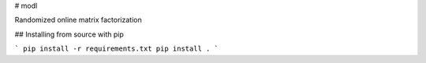 # modl

Randomized online matrix factorization

## Installing from source with pip

```
pip install -r requirements.txt
pip install .
```